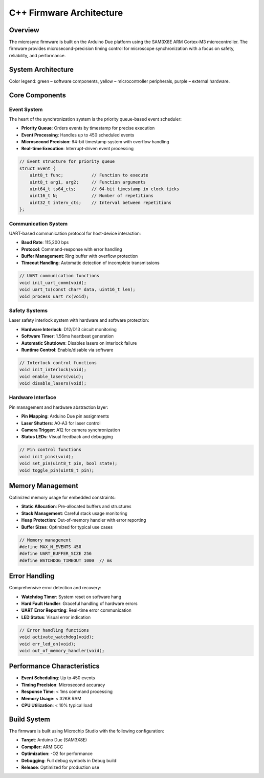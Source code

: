C++ Firmware Architecture
=========================

Overview
--------

The microsync firmware is built on the Arduino Due platform using the SAM3X8E ARM Cortex-M3 microcontroller. The firmware provides microsecond-precision timing control for microscope synchronization with a focus on safety, reliability, and performance.

System Architecture
-------------------

.. image:: ../../doc/system_arch_diagram.drawio.svg
   :alt: System architecture diagram
   :align: center
   :width: 100%

Color legend: green – software components, yellow – microcontroller peripherals, purple – external hardware.

Core Components
---------------

Event System
^^^^^^^^^^^^

The heart of the synchronization system is the priority queue-based event scheduler:

- **Priority Queue**: Orders events by timestamp for precise execution
- **Event Processing**: Handles up to 450 scheduled events
- **Microsecond Precision**: 64-bit timestamp system with overflow handling
- **Real-time Execution**: Interrupt-driven event processing

.. code-block:: cpp

   // Event structure for priority queue
   struct Event {
       uint8_t func;           // Function to execute
       uint8_t arg1, arg2;     // Function arguments
       uint64_t ts64_cts;      // 64-bit timestamp in clock ticks
       uint16_t N;             // Number of repetitions
       uint32_t interv_cts;    // Interval between repetitions
   };

Communication System
^^^^^^^^^^^^^^^^^^^^

UART-based communication protocol for host-device interaction:

- **Baud Rate**: 115,200 bps
- **Protocol**: Command-response with error handling
- **Buffer Management**: Ring buffer with overflow protection
- **Timeout Handling**: Automatic detection of incomplete transmissions

.. code-block:: cpp

   // UART communication functions
   void init_uart_comm(void);
   void uart_tx(const char* data, uint16_t len);
   void process_uart_rx(void);

Safety Systems
^^^^^^^^^^^^^^

Laser safety interlock system with hardware and software protection:

- **Hardware Interlock**: D12/D13 circuit monitoring
- **Software Timer**: 1.56ms heartbeat generation
- **Automatic Shutdown**: Disables lasers on interlock failure
- **Runtime Control**: Enable/disable via software

.. code-block:: cpp

   // Interlock control functions
   void init_interlock(void);
   void enable_lasers(void);
   void disable_lasers(void);

Hardware Interface
^^^^^^^^^^^^^^^^^^

Pin management and hardware abstraction layer:

- **Pin Mapping**: Arduino Due pin assignments
- **Laser Shutters**: A0-A3 for laser control
- **Camera Trigger**: A12 for camera synchronization
- **Status LEDs**: Visual feedback and debugging

.. code-block:: cpp

   // Pin control functions
   void init_pins(void);
   void set_pin(uint8_t pin, bool state);
   void toggle_pin(uint8_t pin);

Memory Management
-----------------

Optimized memory usage for embedded constraints:

- **Static Allocation**: Pre-allocated buffers and structures
- **Stack Management**: Careful stack usage monitoring
- **Heap Protection**: Out-of-memory handler with error reporting
- **Buffer Sizes**: Optimized for typical use cases

.. code-block:: cpp

   // Memory management
   #define MAX_N_EVENTS 450
   #define UART_BUFFER_SIZE 256
   #define WATCHDOG_TIMEOUT 1000  // ms

Error Handling
--------------

Comprehensive error detection and recovery:

- **Watchdog Timer**: System reset on software hang
- **Hard Fault Handler**: Graceful handling of hardware errors
- **UART Error Reporting**: Real-time error communication
- **LED Status**: Visual error indication

.. code-block:: cpp

   // Error handling functions
   void activate_watchdog(void);
   void err_led_on(void);
   void out_of_memory_handler(void);

Performance Characteristics
---------------------------

- **Event Scheduling**: Up to 450 events
- **Timing Precision**: Microsecond accuracy
- **Response Time**: < 1ms command processing
- **Memory Usage**: < 32KB RAM
- **CPU Utilization**: < 10% typical load

Build System
------------

The firmware is built using Microchip Studio with the following configuration:

- **Target**: Arduino Due (SAM3X8E)
- **Compiler**: ARM GCC
- **Optimization**: -O2 for performance
- **Debugging**: Full debug symbols in Debug build
- **Release**: Optimized for production use 